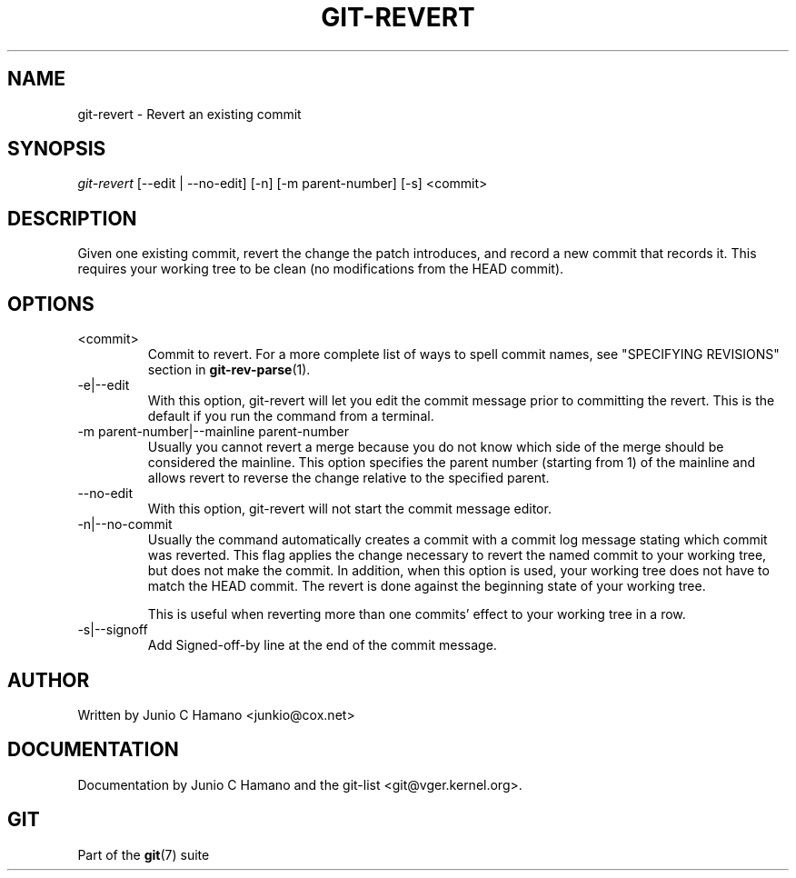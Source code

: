 .\" ** You probably do not want to edit this file directly **
.\" It was generated using the DocBook XSL Stylesheets (version 1.69.1).
.\" Instead of manually editing it, you probably should edit the DocBook XML
.\" source for it and then use the DocBook XSL Stylesheets to regenerate it.
.TH "GIT\-REVERT" "1" "06/01/2008" "Git 1.5.6.rc0.52.g58124" "Git Manual"
.\" disable hyphenation
.nh
.\" disable justification (adjust text to left margin only)
.ad l
.SH "NAME"
git\-revert \- Revert an existing commit
.SH "SYNOPSIS"
\fIgit\-revert\fR [\-\-edit | \-\-no\-edit] [\-n] [\-m parent\-number] [\-s] <commit>
.SH "DESCRIPTION"
Given one existing commit, revert the change the patch introduces, and record a new commit that records it. This requires your working tree to be clean (no modifications from the HEAD commit).
.SH "OPTIONS"
.TP
<commit>
Commit to revert. For a more complete list of ways to spell commit names, see "SPECIFYING REVISIONS" section in \fBgit\-rev\-parse\fR(1).
.TP
\-e|\-\-edit
With this option, git\-revert will let you edit the commit message prior to committing the revert. This is the default if you run the command from a terminal.
.TP
\-m parent\-number|\-\-mainline parent\-number
Usually you cannot revert a merge because you do not know which side of the merge should be considered the mainline. This option specifies the parent number (starting from 1) of the mainline and allows revert to reverse the change relative to the specified parent.
.TP
\-\-no\-edit
With this option, git\-revert will not start the commit message editor.
.TP
\-n|\-\-no\-commit
Usually the command automatically creates a commit with a commit log message stating which commit was reverted. This flag applies the change necessary to revert the named commit to your working tree, but does not make the commit. In addition, when this option is used, your working tree does not have to match the HEAD commit. The revert is done against the beginning state of your working tree.

This is useful when reverting more than one commits' effect to your working tree in a row.
.TP
\-s|\-\-signoff
Add Signed\-off\-by line at the end of the commit message.
.SH "AUTHOR"
Written by Junio C Hamano <junkio@cox.net>
.SH "DOCUMENTATION"
Documentation by Junio C Hamano and the git\-list <git@vger.kernel.org>.
.SH "GIT"
Part of the \fBgit\fR(7) suite

